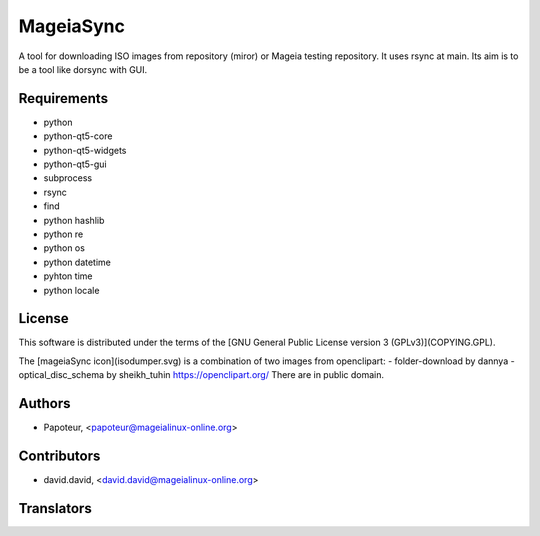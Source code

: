 MageiaSync
=========

A tool for downloading ISO images from repository (miror) or Mageia testing repository. It uses rsync at main.
Its aim is to be a tool like dorsync with GUI.


Requirements
-------------

- python
- python-qt5-core
- python-qt5-widgets
- python-qt5-gui
- subprocess
- rsync
- find
- python hashlib
- python re
- python os
- python datetime
- pyhton time
- python locale

License
--------

This software is distributed under the terms of the
[GNU General Public License version 3 (GPLv3)](COPYING.GPL).

The [mageiaSync icon](isodumper.svg) is a combination of two images from openclipart:
- folder-download by dannya
- optical_disc_schema by sheikh_tuhin
https://openclipart.org/
There are in public domain.

Authors
--------
- Papoteur, <papoteur@mageialinux-online.org>


Contributors
--------
- david.david, <david.david@mageialinux-online.org>


Translators
--------
